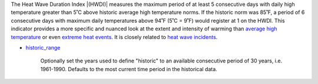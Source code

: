 The Heat Wave Duration Index |(HWDI)| measures the maximum period of at least 5 consecutive days with daily high temperature greater than 5˚C above historic average high temperature norms. If the historic norm was 85˚F, a period of 6 consecutive days with maximum daily temperatures above 94˚F (5˚C = 9˚F) would register at 1 on the HWDI. This indicator provides a more specific and nuanced look at the extent and intensity of warming than `average high temperature`_ or even `extreme heat events`_. It is closely related to `heat wave incidents`_.

- `historic_range`_

    Optionally set the years used to define "historic" to an available consecutive period of 30 years, i.e. 1961-1990. Defaults to the most current time period in the historical data.


.. |(HWDI)| raw:: html

   <a href="http://www.vsamp.com/resume/publications/Frich_et_al.pdf" target="_blank">(HWDI)</a>

.. _average high temperature: indicators.html#average-high-temperature
.. _extreme heat events: indicators.html#extreme-heat-events
.. _heat wave incidents: indicators.html#heat-wave-incidents
.. _historic_range: api_reference.html#historic-range
